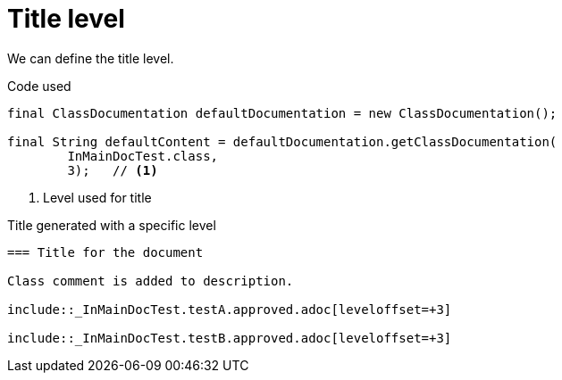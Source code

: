 ifndef::ROOT_PATH[:ROOT_PATH: ../../../..]

[#org_sfvl_doctesting_writer_ClassDocumentationTest_title_level]
= Title level

We can define the title level.

.Code used
[source,java,indent=0]
----
        final ClassDocumentation defaultDocumentation = new ClassDocumentation();

        final String defaultContent = defaultDocumentation.getClassDocumentation(
                InMainDocTest.class,
                3);   // <1>

----

<1> Level used for title

.Title generated with a specific level
[source,indent=0]
----
=== Title for the document

Class comment is added to description.

\include::_InMainDocTest.testA.approved.adoc[leveloffset=+3]

\include::_InMainDocTest.testB.approved.adoc[leveloffset=+3]
----